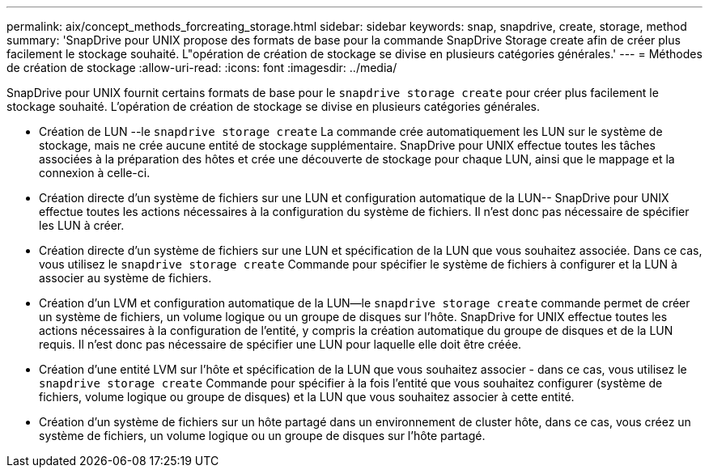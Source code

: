 ---
permalink: aix/concept_methods_forcreating_storage.html 
sidebar: sidebar 
keywords: snap, snapdrive, create, storage, method 
summary: 'SnapDrive pour UNIX propose des formats de base pour la commande SnapDrive Storage create afin de créer plus facilement le stockage souhaité. L"opération de création de stockage se divise en plusieurs catégories générales.' 
---
= Méthodes de création de stockage
:allow-uri-read: 
:icons: font
:imagesdir: ../media/


[role="lead"]
SnapDrive pour UNIX fournit certains formats de base pour le `snapdrive storage create` pour créer plus facilement le stockage souhaité. L'opération de création de stockage se divise en plusieurs catégories générales.

* Création de LUN --le `snapdrive storage create` La commande crée automatiquement les LUN sur le système de stockage, mais ne crée aucune entité de stockage supplémentaire. SnapDrive pour UNIX effectue toutes les tâches associées à la préparation des hôtes et crée une découverte de stockage pour chaque LUN, ainsi que le mappage et la connexion à celle-ci.
* Création directe d'un système de fichiers sur une LUN et configuration automatique de la LUN-- SnapDrive pour UNIX effectue toutes les actions nécessaires à la configuration du système de fichiers. Il n'est donc pas nécessaire de spécifier les LUN à créer.
* Création directe d'un système de fichiers sur une LUN et spécification de la LUN que vous souhaitez associée. Dans ce cas, vous utilisez le `snapdrive storage create` Commande pour spécifier le système de fichiers à configurer et la LUN à associer au système de fichiers.
* Création d'un LVM et configuration automatique de la LUN--le `snapdrive storage create` commande permet de créer un système de fichiers, un volume logique ou un groupe de disques sur l'hôte. SnapDrive for UNIX effectue toutes les actions nécessaires à la configuration de l'entité, y compris la création automatique du groupe de disques et de la LUN requis. Il n'est donc pas nécessaire de spécifier une LUN pour laquelle elle doit être créée.
* Création d'une entité LVM sur l'hôte et spécification de la LUN que vous souhaitez associer - dans ce cas, vous utilisez le `snapdrive storage create` Commande pour spécifier à la fois l'entité que vous souhaitez configurer (système de fichiers, volume logique ou groupe de disques) et la LUN que vous souhaitez associer à cette entité.
* Création d'un système de fichiers sur un hôte partagé dans un environnement de cluster hôte, dans ce cas, vous créez un système de fichiers, un volume logique ou un groupe de disques sur l'hôte partagé.

